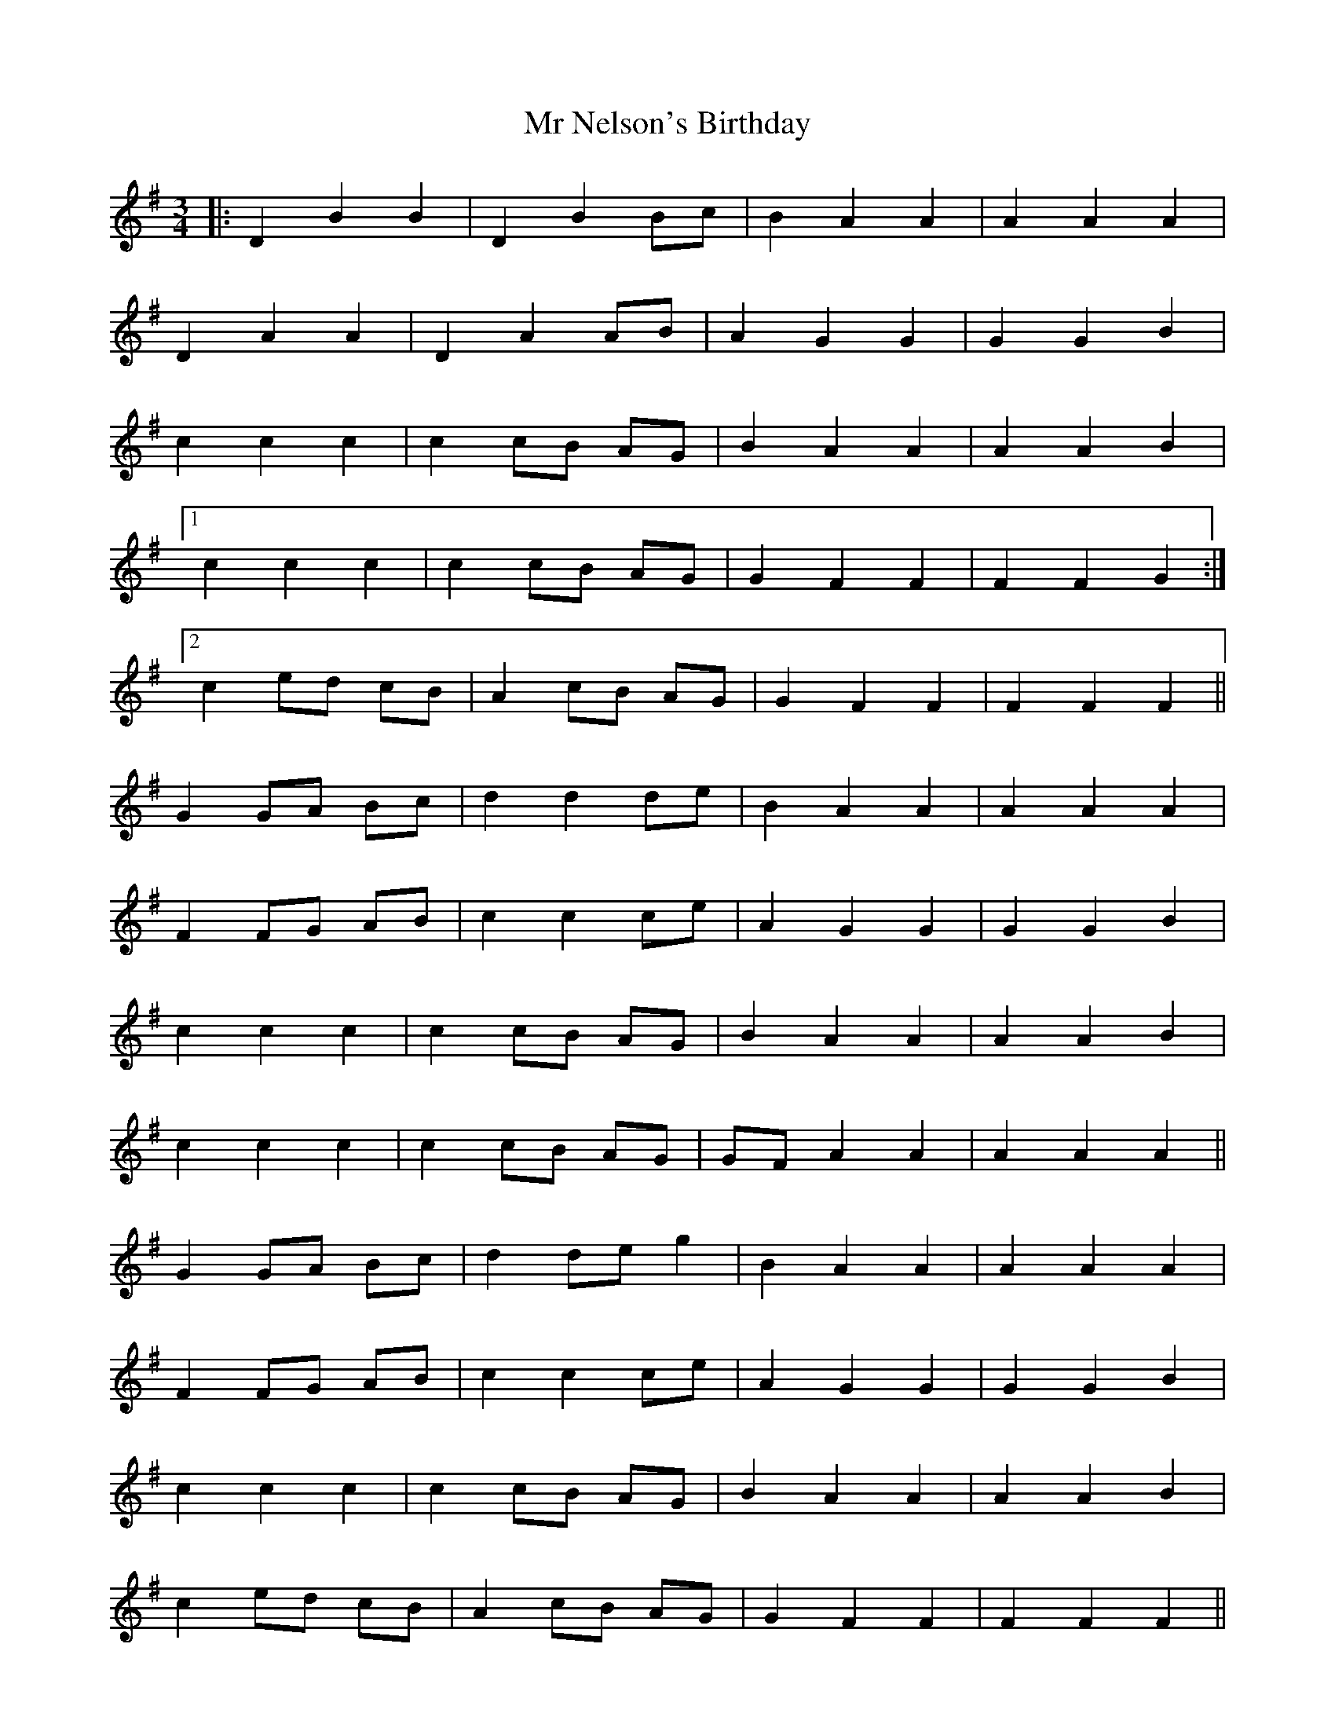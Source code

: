 X: 28076
T: Mr Nelson's Birthday
R: waltz
M: 3/4
K: Gmajor
|:D2 B2 B2|D2 B2 Bc|B2 A2 A2|A2 A2 A2|
D2 A2 A2|D2 A2 AB|A2 G2 G2|G2 G2 B2|
c2 c2 c2|c2 cB AG|B2 A2 A2|A2 A2 B2|
[1c2 c2 c2|c2 cB AG|G2 F2 F2|F2 F2 G2:|
[2c2 ed cB|A2 cB AG|G2 F2 F2|F2 F2 F2||
G2 GA Bc|d2 d2 de|B2 A2 A2|A2 A2 A2|
F2 FG AB|c2 c2 ce|A2 G2 G2|G2 G2 B2|
c2 c2 c2|c2 cB AG|B2 A2 A2|A2 A2 B2|
c2 c2 c2|c2 cB AG|GF A2 A2|A2 A2 A2||
G2 GA Bc|d2 de g2|B2 A2 A2|A2 A2 A2|
F2 FG AB|c2 c2 ce|A2 G2 G2|G2 G2 B2|
c2 c2 c2|c2 cB AG|B2 A2 A2|A2 A2 B2|
c2 ed cB|A2 cB AG|G2 F2 F2|F2 F2 F2||
|:G2 g2 g2|d2 dc BA|AG B2 B2|B2 B2 B2|
G2 g2 g2|d2 dc BA|AG G2 G2|G2 G2 G2:|

